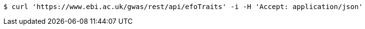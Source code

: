 [source,bash]
----
$ curl 'https://www.ebi.ac.uk/gwas/rest/api/efoTraits' -i -H 'Accept: application/json'
----
